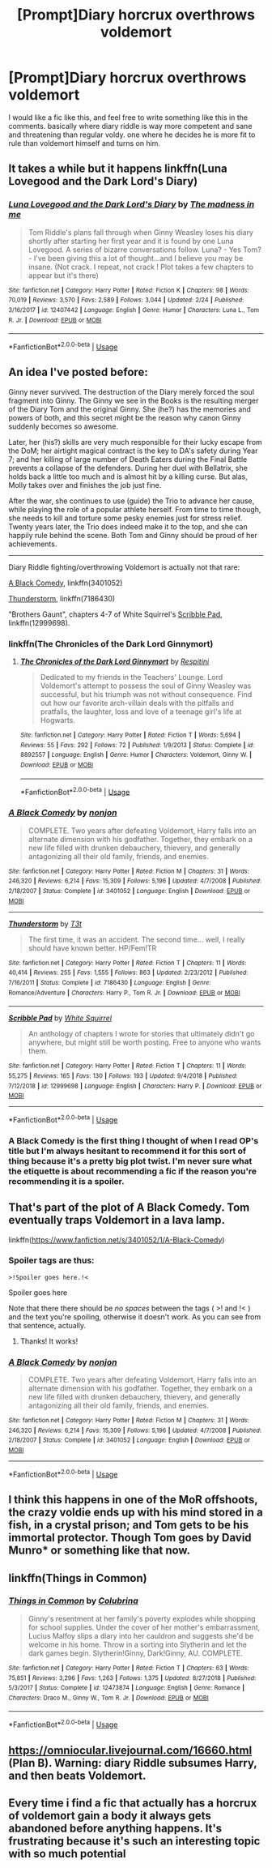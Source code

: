 #+TITLE: [Prompt]Diary horcrux overthrows voldemort

* [Prompt]Diary horcrux overthrows voldemort
:PROPERTIES:
:Author: NeoPoplar234
:Score: 13
:DateUnix: 1552960103.0
:DateShort: 2019-Mar-19
:FlairText: Prompt
:END:
I would like a fic like this, and feel free to write something like this in the comments. basically where diary riddle is way more competent and sane and threatening than regular voldy. one where he decides he is more fit to rule than voldemort himself and turns on him.


** It takes a while but it happens linkffn(Luna Lovegood and the Dark Lord's Diary)
:PROPERTIES:
:Author: ThreePros
:Score: 12
:DateUnix: 1552965134.0
:DateShort: 2019-Mar-19
:END:

*** [[https://www.fanfiction.net/s/12407442/1/][*/Luna Lovegood and the Dark Lord's Diary/*]] by [[https://www.fanfiction.net/u/6415261/The-madness-in-me][/The madness in me/]]

#+begin_quote
  Tom Riddle's plans fall through when Ginny Weasley loses his diary shortly after starting her first year and it is found by one Luna Lovegood. A series of bizarre conversations follow. Luna? - Yes Tom? - I've been giving this a lot of thought...and I believe you may be insane. (Not crack. I repeat, not crack ! Plot takes a few chapters to appear but it's there)
#+end_quote

^{/Site/:} ^{fanfiction.net} ^{*|*} ^{/Category/:} ^{Harry} ^{Potter} ^{*|*} ^{/Rated/:} ^{Fiction} ^{K} ^{*|*} ^{/Chapters/:} ^{98} ^{*|*} ^{/Words/:} ^{70,019} ^{*|*} ^{/Reviews/:} ^{3,570} ^{*|*} ^{/Favs/:} ^{2,589} ^{*|*} ^{/Follows/:} ^{3,044} ^{*|*} ^{/Updated/:} ^{2/24} ^{*|*} ^{/Published/:} ^{3/16/2017} ^{*|*} ^{/id/:} ^{12407442} ^{*|*} ^{/Language/:} ^{English} ^{*|*} ^{/Genre/:} ^{Humor} ^{*|*} ^{/Characters/:} ^{Luna} ^{L.,} ^{Tom} ^{R.} ^{Jr.} ^{*|*} ^{/Download/:} ^{[[http://www.ff2ebook.com/old/ffn-bot/index.php?id=12407442&source=ff&filetype=epub][EPUB]]} ^{or} ^{[[http://www.ff2ebook.com/old/ffn-bot/index.php?id=12407442&source=ff&filetype=mobi][MOBI]]}

--------------

*FanfictionBot*^{2.0.0-beta} | [[https://github.com/tusing/reddit-ffn-bot/wiki/Usage][Usage]]
:PROPERTIES:
:Author: FanfictionBot
:Score: 1
:DateUnix: 1552965144.0
:DateShort: 2019-Mar-19
:END:


** An idea I've posted before:

Ginny never survived. The destruction of the Diary merely forced the soul fragment into Ginny. The Ginny we see in the Books is the resulting merger of the Diary Tom and the original Ginny. She (he?) has the memories and powers of both, and this secret might be the reason why canon Ginny suddenly becomes so awesome.

Later, her (his?) skills are very much responsible for their lucky escape from the DoM; her airtight magical contract is the key to DA's safety during Year 7; and her killing of large number of Death Eaters during the Final Battle prevents a collapse of the defenders. During her duel with Bellatrix, she holds back a little too much and is almost hit by a killing curse. But alas, Molly takes over and finishes the job just fine.

After the war, she continues to use (guide) the Trio to advance her cause, while playing the role of a popular athlete herself. From time to time though, she needs to kill and torture some pesky enemies just for stress relief. Twenty years later, the Trio does indeed make it to the top, and she can happily rule behind the scene. Both Tom and Ginny should be proud of her achievements.

--------------

Diary Riddle fighting/overthrowing Voldemort is actually not that rare:

[[https://www.fanfiction.net/s/3401052/1/A-Black-Comedy][A Black Comedy]], linkffn(3401052)

[[https://www.fanfiction.net/s/7186430/1/Thunderstorm][Thunderstorm]], linkffn(7186430)

"Brothers Gaunt", chapters 4-7 of White Squirrel's [[https://www.fanfiction.net/s/12999698/4/Scribble-Pad][Scribble Pad]], linkffn(12999698).
:PROPERTIES:
:Author: InquisitorCOC
:Score: 6
:DateUnix: 1552962072.0
:DateShort: 2019-Mar-19
:END:

*** linkffn(The Chronicles of the Dark Lord Ginnymort)
:PROPERTIES:
:Author: 15_Redstones
:Score: 3
:DateUnix: 1552984893.0
:DateShort: 2019-Mar-19
:END:

**** [[https://www.fanfiction.net/s/8892557/1/][*/The Chronicles of the Dark Lord Ginnymort/*]] by [[https://www.fanfiction.net/u/1374597/Respitini][/Respitini/]]

#+begin_quote
  Dedicated to my friends in the Teachers' Lounge. Lord Voldemort's attempt to possess the soul of Ginny Weasley was successful, but his triumph was not without consequence. Find out how our favorite arch-villain deals with the pitfalls and pratfalls, the laughter, loss and love of a teenage girl's life at Hogwarts.
#+end_quote

^{/Site/:} ^{fanfiction.net} ^{*|*} ^{/Category/:} ^{Harry} ^{Potter} ^{*|*} ^{/Rated/:} ^{Fiction} ^{T} ^{*|*} ^{/Words/:} ^{5,694} ^{*|*} ^{/Reviews/:} ^{55} ^{*|*} ^{/Favs/:} ^{292} ^{*|*} ^{/Follows/:} ^{72} ^{*|*} ^{/Published/:} ^{1/9/2013} ^{*|*} ^{/Status/:} ^{Complete} ^{*|*} ^{/id/:} ^{8892557} ^{*|*} ^{/Language/:} ^{English} ^{*|*} ^{/Genre/:} ^{Humor} ^{*|*} ^{/Characters/:} ^{Voldemort,} ^{Ginny} ^{W.} ^{*|*} ^{/Download/:} ^{[[http://www.ff2ebook.com/old/ffn-bot/index.php?id=8892557&source=ff&filetype=epub][EPUB]]} ^{or} ^{[[http://www.ff2ebook.com/old/ffn-bot/index.php?id=8892557&source=ff&filetype=mobi][MOBI]]}

--------------

*FanfictionBot*^{2.0.0-beta} | [[https://github.com/tusing/reddit-ffn-bot/wiki/Usage][Usage]]
:PROPERTIES:
:Author: FanfictionBot
:Score: 1
:DateUnix: 1552984905.0
:DateShort: 2019-Mar-19
:END:


*** [[https://www.fanfiction.net/s/3401052/1/][*/A Black Comedy/*]] by [[https://www.fanfiction.net/u/649528/nonjon][/nonjon/]]

#+begin_quote
  COMPLETE. Two years after defeating Voldemort, Harry falls into an alternate dimension with his godfather. Together, they embark on a new life filled with drunken debauchery, thievery, and generally antagonizing all their old family, friends, and enemies.
#+end_quote

^{/Site/:} ^{fanfiction.net} ^{*|*} ^{/Category/:} ^{Harry} ^{Potter} ^{*|*} ^{/Rated/:} ^{Fiction} ^{M} ^{*|*} ^{/Chapters/:} ^{31} ^{*|*} ^{/Words/:} ^{246,320} ^{*|*} ^{/Reviews/:} ^{6,214} ^{*|*} ^{/Favs/:} ^{15,309} ^{*|*} ^{/Follows/:} ^{5,196} ^{*|*} ^{/Updated/:} ^{4/7/2008} ^{*|*} ^{/Published/:} ^{2/18/2007} ^{*|*} ^{/Status/:} ^{Complete} ^{*|*} ^{/id/:} ^{3401052} ^{*|*} ^{/Language/:} ^{English} ^{*|*} ^{/Download/:} ^{[[http://www.ff2ebook.com/old/ffn-bot/index.php?id=3401052&source=ff&filetype=epub][EPUB]]} ^{or} ^{[[http://www.ff2ebook.com/old/ffn-bot/index.php?id=3401052&source=ff&filetype=mobi][MOBI]]}

--------------

[[https://www.fanfiction.net/s/7186430/1/][*/Thunderstorm/*]] by [[https://www.fanfiction.net/u/2794632/T3t][/T3t/]]

#+begin_quote
  The first time, it was an accident. The second time... well, I really should have known better. HP/Fem!TR
#+end_quote

^{/Site/:} ^{fanfiction.net} ^{*|*} ^{/Category/:} ^{Harry} ^{Potter} ^{*|*} ^{/Rated/:} ^{Fiction} ^{T} ^{*|*} ^{/Chapters/:} ^{11} ^{*|*} ^{/Words/:} ^{40,414} ^{*|*} ^{/Reviews/:} ^{255} ^{*|*} ^{/Favs/:} ^{1,555} ^{*|*} ^{/Follows/:} ^{863} ^{*|*} ^{/Updated/:} ^{2/23/2012} ^{*|*} ^{/Published/:} ^{7/16/2011} ^{*|*} ^{/Status/:} ^{Complete} ^{*|*} ^{/id/:} ^{7186430} ^{*|*} ^{/Language/:} ^{English} ^{*|*} ^{/Genre/:} ^{Romance/Adventure} ^{*|*} ^{/Characters/:} ^{Harry} ^{P.,} ^{Tom} ^{R.} ^{Jr.} ^{*|*} ^{/Download/:} ^{[[http://www.ff2ebook.com/old/ffn-bot/index.php?id=7186430&source=ff&filetype=epub][EPUB]]} ^{or} ^{[[http://www.ff2ebook.com/old/ffn-bot/index.php?id=7186430&source=ff&filetype=mobi][MOBI]]}

--------------

[[https://www.fanfiction.net/s/12999698/1/][*/Scribble Pad/*]] by [[https://www.fanfiction.net/u/5339762/White-Squirrel][/White Squirrel/]]

#+begin_quote
  An anthology of chapters I wrote for stories that ultimately didn't go anywhere, but might still be worth posting. Free to anyone who wants them.
#+end_quote

^{/Site/:} ^{fanfiction.net} ^{*|*} ^{/Category/:} ^{Harry} ^{Potter} ^{*|*} ^{/Rated/:} ^{Fiction} ^{T} ^{*|*} ^{/Chapters/:} ^{11} ^{*|*} ^{/Words/:} ^{55,275} ^{*|*} ^{/Reviews/:} ^{165} ^{*|*} ^{/Favs/:} ^{130} ^{*|*} ^{/Follows/:} ^{193} ^{*|*} ^{/Updated/:} ^{9/4/2018} ^{*|*} ^{/Published/:} ^{7/12/2018} ^{*|*} ^{/id/:} ^{12999698} ^{*|*} ^{/Language/:} ^{English} ^{*|*} ^{/Characters/:} ^{Harry} ^{P.} ^{*|*} ^{/Download/:} ^{[[http://www.ff2ebook.com/old/ffn-bot/index.php?id=12999698&source=ff&filetype=epub][EPUB]]} ^{or} ^{[[http://www.ff2ebook.com/old/ffn-bot/index.php?id=12999698&source=ff&filetype=mobi][MOBI]]}

--------------

*FanfictionBot*^{2.0.0-beta} | [[https://github.com/tusing/reddit-ffn-bot/wiki/Usage][Usage]]
:PROPERTIES:
:Author: FanfictionBot
:Score: 1
:DateUnix: 1552962093.0
:DateShort: 2019-Mar-19
:END:


*** A Black Comedy is the first thing I thought of when I read OP's title but I'm always hesitant to recommend it for this sort of thing because it's a pretty big plot twist. I'm never sure what the etiquette is about recommending a fic if the reason you're recommending it is a spoiler.
:PROPERTIES:
:Author: ParanoidDrone
:Score: 1
:DateUnix: 1553025125.0
:DateShort: 2019-Mar-19
:END:


** That's part of the plot of A Black Comedy. Tom eventually traps Voldemort in a lava lamp.

linkffn([[https://www.fanfiction.net/s/3401052/1/A-Black-Comedy]])
:PROPERTIES:
:Author: MTheLoud
:Score: 6
:DateUnix: 1552962150.0
:DateShort: 2019-Mar-19
:END:

*** Spoiler tags are thus:

#+begin_example
  >!Spoiler goes here.!<
#+end_example

Spoiler goes here

Note that there there should be /no spaces/ between the tags ( >! and !< ) and the text you're spoiling, otherwise it doesn't work. As you can see from that sentence, actually.
:PROPERTIES:
:Author: ParanoidDrone
:Score: 3
:DateUnix: 1553025271.0
:DateShort: 2019-Mar-19
:END:

**** Thanks! It works!
:PROPERTIES:
:Author: MTheLoud
:Score: 1
:DateUnix: 1553025417.0
:DateShort: 2019-Mar-19
:END:


*** [[https://www.fanfiction.net/s/3401052/1/][*/A Black Comedy/*]] by [[https://www.fanfiction.net/u/649528/nonjon][/nonjon/]]

#+begin_quote
  COMPLETE. Two years after defeating Voldemort, Harry falls into an alternate dimension with his godfather. Together, they embark on a new life filled with drunken debauchery, thievery, and generally antagonizing all their old family, friends, and enemies.
#+end_quote

^{/Site/:} ^{fanfiction.net} ^{*|*} ^{/Category/:} ^{Harry} ^{Potter} ^{*|*} ^{/Rated/:} ^{Fiction} ^{M} ^{*|*} ^{/Chapters/:} ^{31} ^{*|*} ^{/Words/:} ^{246,320} ^{*|*} ^{/Reviews/:} ^{6,214} ^{*|*} ^{/Favs/:} ^{15,309} ^{*|*} ^{/Follows/:} ^{5,196} ^{*|*} ^{/Updated/:} ^{4/7/2008} ^{*|*} ^{/Published/:} ^{2/18/2007} ^{*|*} ^{/Status/:} ^{Complete} ^{*|*} ^{/id/:} ^{3401052} ^{*|*} ^{/Language/:} ^{English} ^{*|*} ^{/Download/:} ^{[[http://www.ff2ebook.com/old/ffn-bot/index.php?id=3401052&source=ff&filetype=epub][EPUB]]} ^{or} ^{[[http://www.ff2ebook.com/old/ffn-bot/index.php?id=3401052&source=ff&filetype=mobi][MOBI]]}

--------------

*FanfictionBot*^{2.0.0-beta} | [[https://github.com/tusing/reddit-ffn-bot/wiki/Usage][Usage]]
:PROPERTIES:
:Author: FanfictionBot
:Score: 1
:DateUnix: 1552962167.0
:DateShort: 2019-Mar-19
:END:


** I think this happens in one of the MoR offshoots, the crazy voldie ends up with his mind stored in a fish, in a crystal prison; and Tom gets to be his immortal protector. Though Tom goes by David Munro* or something like that now.
:PROPERTIES:
:Author: Sefera17
:Score: 2
:DateUnix: 1552967327.0
:DateShort: 2019-Mar-19
:END:


** linkffn(Things in Common)
:PROPERTIES:
:Author: anu_start_69
:Score: 2
:DateUnix: 1552963852.0
:DateShort: 2019-Mar-19
:END:

*** [[https://www.fanfiction.net/s/12473874/1/][*/Things in Common/*]] by [[https://www.fanfiction.net/u/4314892/Colubrina][/Colubrina/]]

#+begin_quote
  Ginny's resentment at her family's poverty explodes while shopping for school supplies. Under the cover of her mother's embarrassment, Lucius Malfoy slips a diary into her cauldron and suggests she'd be welcome in his home. Throw in a sorting into Slytherin and let the dark games begin. Slytherin!Ginny, Dark!Ginny, AU. COMPLETE.
#+end_quote

^{/Site/:} ^{fanfiction.net} ^{*|*} ^{/Category/:} ^{Harry} ^{Potter} ^{*|*} ^{/Rated/:} ^{Fiction} ^{T} ^{*|*} ^{/Chapters/:} ^{63} ^{*|*} ^{/Words/:} ^{75,851} ^{*|*} ^{/Reviews/:} ^{3,296} ^{*|*} ^{/Favs/:} ^{1,263} ^{*|*} ^{/Follows/:} ^{1,375} ^{*|*} ^{/Updated/:} ^{8/27/2018} ^{*|*} ^{/Published/:} ^{5/3/2017} ^{*|*} ^{/Status/:} ^{Complete} ^{*|*} ^{/id/:} ^{12473874} ^{*|*} ^{/Language/:} ^{English} ^{*|*} ^{/Genre/:} ^{Romance} ^{*|*} ^{/Characters/:} ^{Draco} ^{M.,} ^{Ginny} ^{W.,} ^{Tom} ^{R.} ^{Jr.} ^{*|*} ^{/Download/:} ^{[[http://www.ff2ebook.com/old/ffn-bot/index.php?id=12473874&source=ff&filetype=epub][EPUB]]} ^{or} ^{[[http://www.ff2ebook.com/old/ffn-bot/index.php?id=12473874&source=ff&filetype=mobi][MOBI]]}

--------------

*FanfictionBot*^{2.0.0-beta} | [[https://github.com/tusing/reddit-ffn-bot/wiki/Usage][Usage]]
:PROPERTIES:
:Author: FanfictionBot
:Score: 1
:DateUnix: 1552963870.0
:DateShort: 2019-Mar-19
:END:


** [[https://omniocular.livejournal.com/16660.html]] (Plan B). Warning: diary Riddle subsumes Harry, and then beats Voldemort.
:PROPERTIES:
:Author: VerifiedBatshitRobot
:Score: 1
:DateUnix: 1552966366.0
:DateShort: 2019-Mar-19
:END:


** Every time i find a fic that actually has a horcrux of voldemort gain a body it always gets abandoned before anything happens. It's frustrating because it's such an interesting topic with so much potential
:PROPERTIES:
:Author: TheCuddlyCanons
:Score: 1
:DateUnix: 1553029370.0
:DateShort: 2019-Mar-20
:END:
